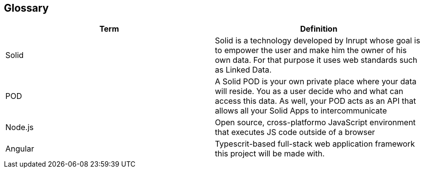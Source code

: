 [[section-glossary]]
== Glossary



[role="arc42help"]
[options="header"]
|===
| Term         | Definition
| Solid     | Solid is a technology developed by Inrupt whose goal is to empower the user and make him the owner of his own data. For that purpose it uses web standards such as Linked Data. 
| POD     | A Solid POD is your own private place where your data will reside. You as a user decide who and what can access this data. As well, your POD acts as an API that allows all your Solid Apps to intercommunicate
| Node.js | Open source, cross-platformo JavaScript environment that executes JS code outside of a browser
| Angular | Typescrit-based full-stack web application framework this project will be made with.
|===
